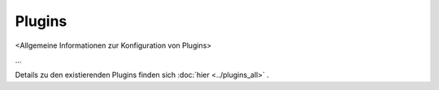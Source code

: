 #######
Plugins
#######

<Allgemeine Informationen zur Konfiguration von Plugins>

...

Details zu den existierenden Plugins finden sich :doc:`hier <../plugins_all>` .

